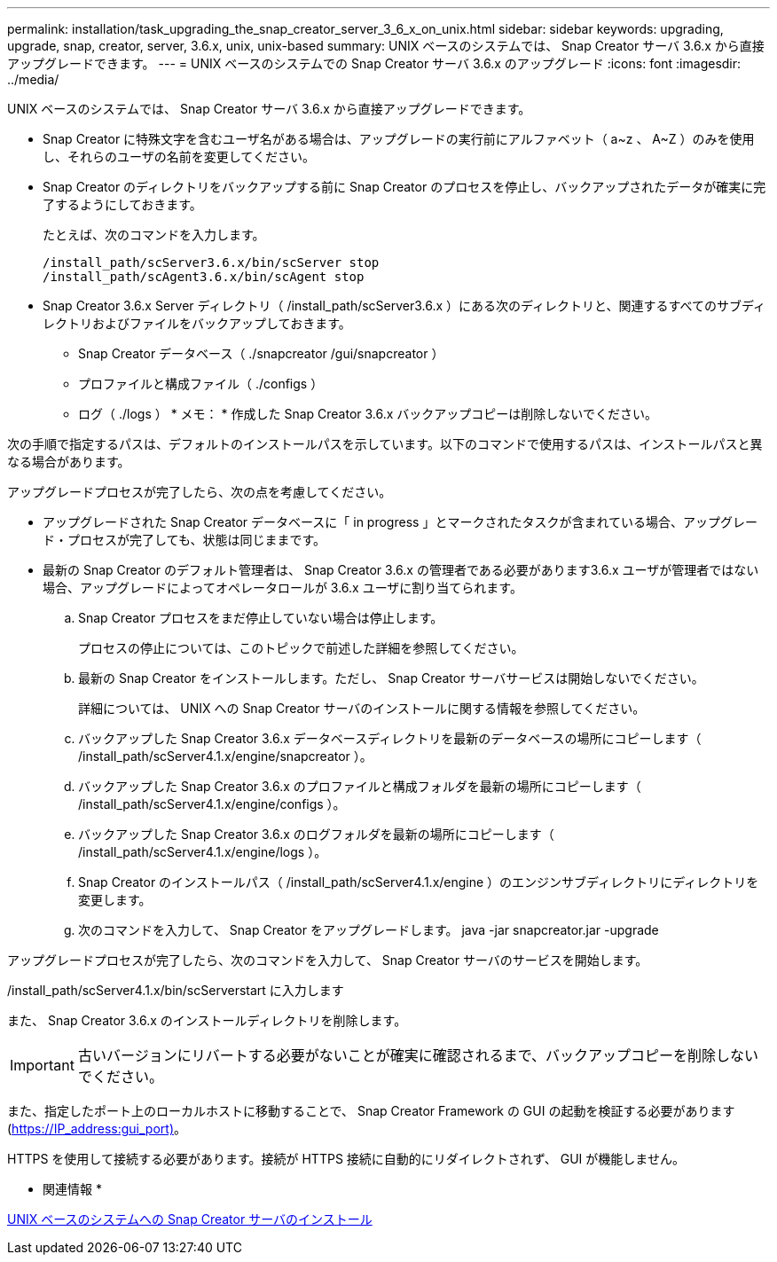 ---
permalink: installation/task_upgrading_the_snap_creator_server_3_6_x_on_unix.html 
sidebar: sidebar 
keywords: upgrading, upgrade, snap, creator, server, 3.6.x, unix, unix-based 
summary: UNIX ベースのシステムでは、 Snap Creator サーバ 3.6.x から直接アップグレードできます。 
---
= UNIX ベースのシステムでの Snap Creator サーバ 3.6.x のアップグレード
:icons: font
:imagesdir: ../media/


[role="lead"]
UNIX ベースのシステムでは、 Snap Creator サーバ 3.6.x から直接アップグレードできます。

* Snap Creator に特殊文字を含むユーザ名がある場合は、アップグレードの実行前にアルファベット（ a~z 、 A~Z ）のみを使用し、それらのユーザの名前を変更してください。
* Snap Creator のディレクトリをバックアップする前に Snap Creator のプロセスを停止し、バックアップされたデータが確実に完了するようにしておきます。
+
たとえば、次のコマンドを入力します。

+
[listing]
----
/install_path/scServer3.6.x/bin/scServer stop
/install_path/scAgent3.6.x/bin/scAgent stop
----
* Snap Creator 3.6.x Server ディレクトリ（ /install_path/scServer3.6.x ）にある次のディレクトリと、関連するすべてのサブディレクトリおよびファイルをバックアップしておきます。
+
** Snap Creator データベース（ ./snapcreator /gui/snapcreator ）
** プロファイルと構成ファイル（ ./configs ）
** ログ（ ./logs ） * メモ： * 作成した Snap Creator 3.6.x バックアップコピーは削除しないでください。




次の手順で指定するパスは、デフォルトのインストールパスを示しています。以下のコマンドで使用するパスは、インストールパスと異なる場合があります。

アップグレードプロセスが完了したら、次の点を考慮してください。

* アップグレードされた Snap Creator データベースに「 in progress 」とマークされたタスクが含まれている場合、アップグレード・プロセスが完了しても、状態は同じままです。
* 最新の Snap Creator のデフォルト管理者は、 Snap Creator 3.6.x の管理者である必要があります3.6.x ユーザが管理者ではない場合、アップグレードによってオペレータロールが 3.6.x ユーザに割り当てられます。
+
.. Snap Creator プロセスをまだ停止していない場合は停止します。
+
プロセスの停止については、このトピックで前述した詳細を参照してください。

.. 最新の Snap Creator をインストールします。ただし、 Snap Creator サーバサービスは開始しないでください。
+
詳細については、 UNIX への Snap Creator サーバのインストールに関する情報を参照してください。

.. バックアップした Snap Creator 3.6.x データベースディレクトリを最新のデータベースの場所にコピーします（ /install_path/scServer4.1.x/engine/snapcreator ）。
.. バックアップした Snap Creator 3.6.x のプロファイルと構成フォルダを最新の場所にコピーします（ /install_path/scServer4.1.x/engine/configs ）。
.. バックアップした Snap Creator 3.6.x のログフォルダを最新の場所にコピーします（ /install_path/scServer4.1.x/engine/logs ）。
.. Snap Creator のインストールパス（ /install_path/scServer4.1.x/engine ）のエンジンサブディレクトリにディレクトリを変更します。
.. 次のコマンドを入力して、 Snap Creator をアップグレードします。 java -jar snapcreator.jar -upgrade




アップグレードプロセスが完了したら、次のコマンドを入力して、 Snap Creator サーバのサービスを開始します。

/install_path/scServer4.1.x/bin/scServerstart に入力します

また、 Snap Creator 3.6.x のインストールディレクトリを削除します。


IMPORTANT: 古いバージョンにリバートする必要がないことが確実に確認されるまで、バックアップコピーを削除しないでください。

また、指定したポート上のローカルホストに移動することで、 Snap Creator Framework の GUI の起動を検証する必要があります (https://IP_address:gui_port)[]。

HTTPS を使用して接続する必要があります。接続が HTTPS 接続に自動的にリダイレクトされず、 GUI が機能しません。

* 関連情報 *

xref:task_installing_the_snap_creator_server_on_unix.adoc[UNIX ベースのシステムへの Snap Creator サーバのインストール]

